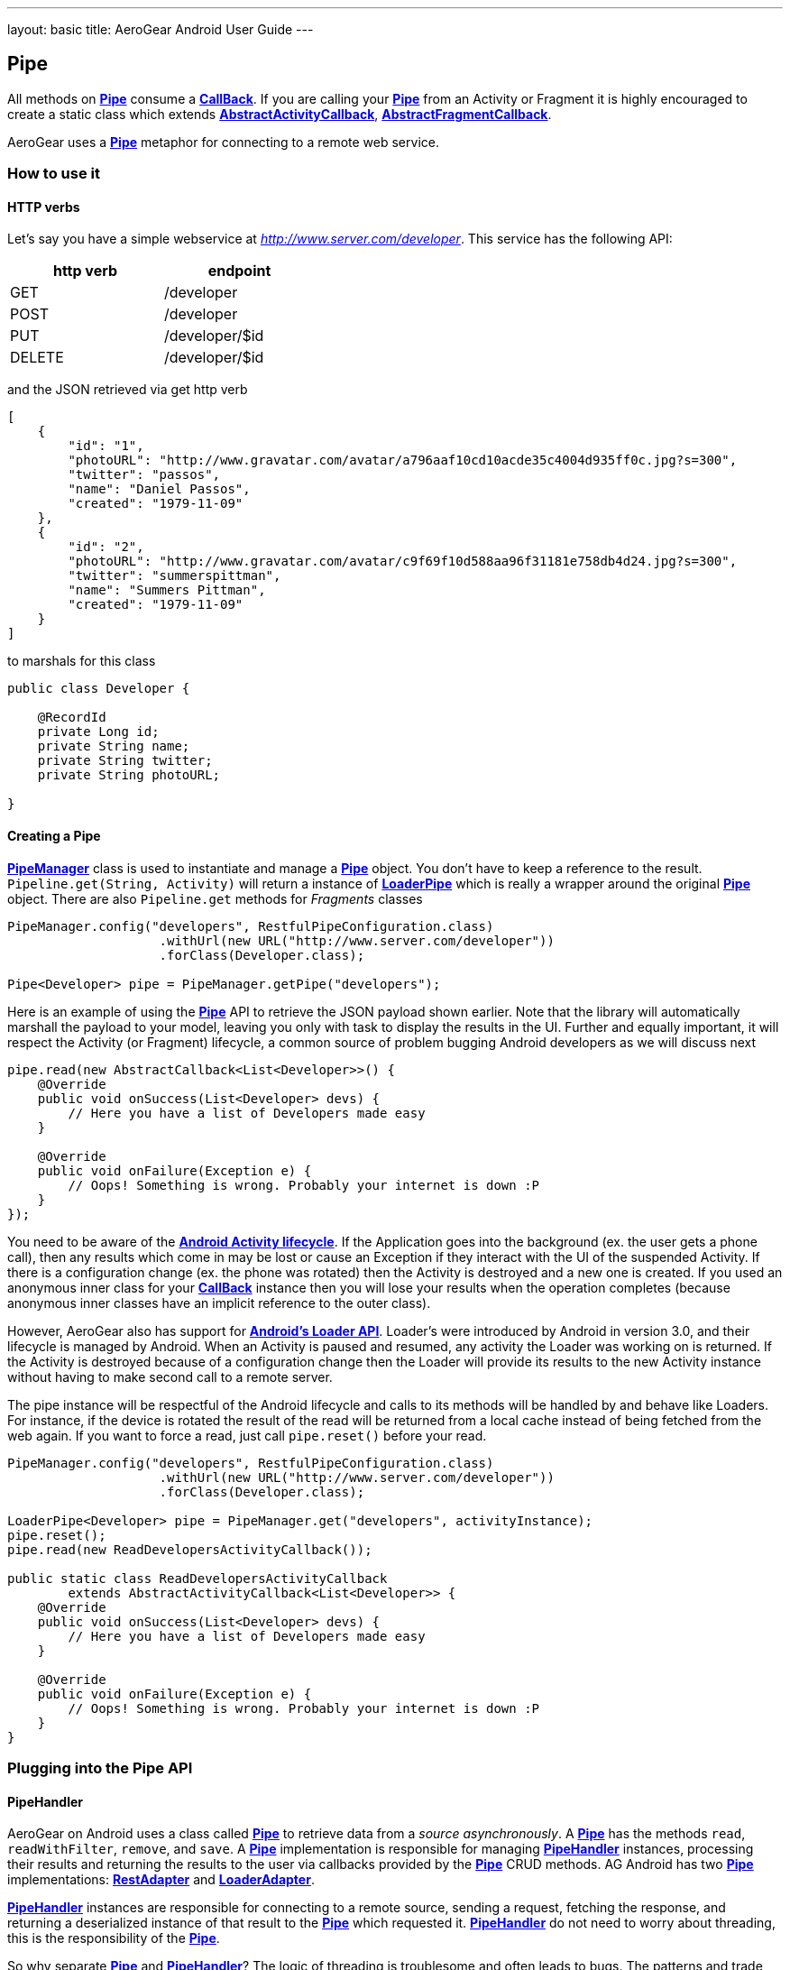 --- 
layout: basic 
title: AeroGear Android User Guide 
---

== Pipe

All methods on link:/docs/specs/aerogear-android-pipe/org/jboss/aerogear/android/pipeline/Pipe.html[*Pipe*] consume a link:/docs/specs/aerogear-android-pipe-core/org/jboss/aerogear/android/Callback.html[*CallBack*]. If you are calling your link:/docs/specs/aerogear-android-pipe/org/jboss/aerogear/android/pipeline/Pipe.html[*Pipe*] from an Activity or Fragment it is highly encouraged to create a static class which extends link:/docs/specs/aerogear-android-pipe/org/jboss/aerogear/android/pipeline/AbstractActivityCallback.html[*AbstractActivityCallback*], link:/docs/specs/aerogear-android-pipe/org/jboss/aerogear/android/pipeline/AbstractFragmentCallback.html[*AbstractFragmentCallback*].



AeroGear uses a link:/docs/specs/aerogear-android-pipe/org/jboss/aerogear/android/pipeline/Pipe.html[*Pipe*] metaphor for connecting to a remote web service. 

=== How to use it

==== HTTP verbs

Let's say you have a simple webservice at _http://www.server.com/developer_. This service has the following API:

[width="40%",frame="topbot",options="header"]
|=============================
| http verb | endpoint        
| GET       | /developer      
| POST      | /developer      
| PUT       | /developer/$id  
| DELETE    | /developer/$id  
|=============================

and the JSON retrieved via get http verb

[source, json]
----
[
    {
        "id": "1",
        "photoURL": "http://www.gravatar.com/avatar/a796aaf10cd10acde35c4004d935ff0c.jpg?s=300",
        "twitter": "passos",
        "name": "Daniel Passos",
        "created": "1979-11-09"
    },
    {
        "id": "2",
        "photoURL": "http://www.gravatar.com/avatar/c9f69f10d588aa96f31181e758db4d24.jpg?s=300",
        "twitter": "summerspittman",
        "name": "Summers Pittman",
        "created": "1979-11-09"
    }
]
----    

to marshals for this class

[source, java]
----
public class Developer {
    
    @RecordId
    private Long id;
    private String name;
    private String twitter;
    private String photoURL;

}
----    

==== Creating a Pipe

link:/docs/specs/aerogear-android-pipe/org/jboss/aerogear/android/pipeline/PipeManager.html[*PipeManager*] class is used to instantiate and manage a link:/docs/specs/aerogear-android-pipe/org/jboss/aerogear/android/pipeline/Pipe.html[*Pipe*] object. You don't have to keep a reference to the result. `Pipeline.get(String, Activity)` will return a instance of link:/docs/specs/aerogear-android-pipe/org/jboss/aerogear/android/pipeline/LoaderPipe.html[*LoaderPipe*] which is really a wrapper around the original link:/docs/specs/aerogear-android-pipe/org/jboss/aerogear/android/pipeline/Pipe.html[*Pipe*] object. There are also `Pipeline.get` methods for _Fragments_ classes 

[source,java]
----
PipeManager.config("developers", RestfulPipeConfiguration.class)
                    .withUrl(new URL("http://www.server.com/developer"))
                    .forClass(Developer.class);

Pipe<Developer> pipe = PipeManager.getPipe("developers");
----

Here is an example of using the link:/docs/specs/aerogear-android-pipe/org/jboss/aerogear/android/pipeline/Pipe.html[*Pipe*] API to retrieve the JSON payload shown earlier. Note that the library will automatically marshall the payload to your model, leaving you only with task to display the results in the UI. Further and equally important, it will respect the Activity (or Fragment) lifecycle, a common source of problem bugging Android developers as we will discuss next

[source, java]
----
pipe.read(new AbstractCallback<List<Developer>>() {
    @Override
    public void onSuccess(List<Developer> devs) {
        // Here you have a list of Developers made easy
    }

    @Override
    public void onFailure(Exception e) {
        // Oops! Something is wrong. Probably your internet is down :P
    }
});
----    

You need to be aware of the link:http://developer.android.com/training/basics/activity-lifecycle/index.html[*Android Activity lifecycle*]. If the Application goes into the background (ex. the user gets a phone call), then any results which come in may be lost or cause an Exception if they interact with the UI of the suspended Activity. If there is a configuration change (ex. the phone was rotated) then the Activity is destroyed and a new one is created.  If you used an anonymous inner class for your link:/docs/specs/aerogear-android-pipe/org/jboss/aerogear/android/Callback.html[*CallBack*] instance then you will lose your results when the operation completes (because anonymous inner classes have an implicit reference to the outer class).

However, AeroGear also has support for link:http://developer.android.com/training/basics/activity-lifecycle/index.html[*Android's Loader API*]. Loader's were introduced by Android in version 3.0, and their lifecycle is managed by Android. When an Activity is paused and resumed, any activity the Loader was working on is returned. If the Activity is destroyed because of a configuration change then the Loader will provide its results to the new Activity instance without having to make second call to a remote server.

The pipe instance will be respectful of the Android lifecycle and calls to its methods will be handled by and behave like Loaders.  For instance, if the device is rotated the result of the read will be returned from a local cache instead of being fetched from the web again.  If you want to force a read, just call `pipe.reset()` before your read.

[source,java]
----
PipeManager.config("developers", RestfulPipeConfiguration.class)
                    .withUrl(new URL("http://www.server.com/developer"))
                    .forClass(Developer.class);

LoaderPipe<Developer> pipe = PipeManager.get("developers", activityInstance);
pipe.reset();
pipe.read(new ReadDevelopersActivityCallback());

public static class ReadDevelopersActivityCallback
        extends AbstractActivityCallback<List<Developer>> {
    @Override
    public void onSuccess(List<Developer> devs) {
        // Here you have a list of Developers made easy
    }

    @Override
    public void onFailure(Exception e) {
        // Oops! Something is wrong. Probably your internet is down :P
    }
}
----

=== Plugging into the Pipe API

==== PipeHandler

AeroGear on Android uses a class called link:/docs/specs/aerogear-android-pipe/org/jboss/aerogear/android/pipeline/Pipe.html[*Pipe*] to retrieve data from a _source asynchronously_. A link:/docs/specs/aerogear-android-pipe/org/jboss/aerogear/android/pipeline/Pipe.html[*Pipe*] has the methods `read`, `readWithFilter`, `remove`, and `save`. A link:/docs/specs/aerogear-android-pipe/org/jboss/aerogear/android/pipeline/Pipe.html[*Pipe*] implementation is responsible for managing link:/docs/specs/aerogear-android-pipe/org/jboss/aerogear/android/pipeline/PipeHandler.html[*PipeHandler*] instances, processing their results and returning the results to the user via callbacks provided by the link:/docs/specs/aerogear-android-pipe/org/jboss/aerogear/android/pipeline/Pipe.html[*Pipe*] CRUD methods. AG Android has two link:/docs/specs/aerogear-android-pipe/org/jboss/aerogear/android/pipeline/Pipe.html[*Pipe*] implementations: link:/docs/specs/aerogear-android-pipe/org/jboss/aerogear/android/impl/pipeline/RestAdapter.html[*RestAdapter*] and link:/docs/specs/aerogear-android-pipe/org/jboss/aerogear/android/impl/pipeline/LoaderAdapter.html[*LoaderAdapter*].

link:/docs/specs/aerogear-android-pipe/org/jboss/aerogear/android/pipeline/PipeHandler.html[*PipeHandler*] instances are responsible for connecting to a remote source, sending a request, fetching the response, and returning a deserialized instance of that result to the link:/docs/specs/aerogear-android-pipe/org/jboss/aerogear/android/pipeline/Pipe.html[*Pipe*] which requested it. link:/docs/specs/aerogear-android-pipe/org/jboss/aerogear/android/pipeline/PipeHandler.html[*PipeHandler*] do not need to worry about threading, this is the responsibility of the link:/docs/specs/aerogear-android-pipe/org/jboss/aerogear/android/pipeline/Pipe.html[*Pipe*].

So why separate link:/docs/specs/aerogear-android-pipe/org/jboss/aerogear/android/pipeline/Pipe.html[*Pipe*] and link:/docs/specs/aerogear-android-pipe/org/jboss/aerogear/android/pipeline/PipeHandler.html[*PipeHandler*]? The logic of threading is troublesome and often leads to bugs. The patterns and trade offs are usually specific to Android and not your application. Since AeroGear provides this logic along with methods for selecting the most appropriate mechanisms for handling threads, there is no reason to burden a developer with it. The methods for connecting to remote services are much more specific to the use case (IE the app). If our default implementations do not fit your needs, it is much simpler to implement a link:/docs/specs/aerogear-android-pipe/org/jboss/aerogear/android/pipeline/PipeHandler.html[*PipeHandler*] and allow a link:/docs/specs/aerogear-android-pipe/org/jboss/aerogear/android/pipeline/Pipe.html[*Pipe*] to manage the threading for you.

For many of the cases, writing an adapter to a remote source which AG can not support is as simple as implementing a link:/docs/specs/aerogear-android-pipe/org/jboss/aerogear/android/pipeline/PipeHandler.html[*PipeHandler*] and passing it to a link:/docs/specs/aerogear-android-pipe/org/jboss/aerogear/android/pipeline/Pipe.html[*Pipe*].

[source,java]
----
config.pipeHandler(new MyPipeHandle())
----

==== RequestBuilder, ResponseParser

link:/docs/specs/aerogear-android-pipe/org/jboss/aerogear/android/pipeline/Pipe.html[*Pipe*] uses link:/docs/specs/aerogear-android-pipe/org/jboss/aerogear/android/pipeline/PipeHandler.html[*PipeHandler*] to interact with services. The default link:/docs/specs/aerogear-android-pipe/org/jboss/aerogear/android/pipeline/PipeHandler.html[*PipeHandler*] is link:/docs/specs/aerogear-android-pipe/org/jboss/aerogear/android/impl/pipeline/RestRunner.html[*RestRunner*], the link:/docs/specs/aerogear-android-pipe/org/jboss/aerogear/android/impl/pipeline/RestRunner.html[*RestRunner*] delegates requests for link:/docs/specs/aerogear-android-pipe/org/jboss/aerogear/android/impl/pipeline/GsonRequestBuilder.html[*GsonRequestBuilder*] and response parse to link:/docs/specs/aerogear-android-pipe/org/jboss/aerogear/android/impl/pipeline/GsonResponseParser.html[*GsonResponseParser*]

==== GsonRequestBuilder, GsonResponseParser

Behind the scenes, link:/docs/specs/aerogear-android-pipe/org/jboss/aerogear/android/impl/pipeline/GsonRequestBuilder.html[*GsonRequestBuilder*] and link:/docs/specs/aerogear-android-pipe/org/jboss/aerogear/android/impl/pipeline/GsonResponseParser.html[*GsonResponseParser*] uses Google's GSON for JSON object serialization and deserialization. Both have a construction to consume a _GSON_ instance. This _GSON_ will be used to marshall and unmarshall objects. If you have nested, typed collections, etc. You can configure a GSON which supports your data model and pass it to the link:/docs/specs/aerogear-android-pipe/org/jboss/aerogear/android/impl/pipeline/GsonRequestBuilder.html[*GsonRequestBuilder*] and link:/docs/specs/aerogear-android-pipe/org/jboss/aerogear/android/impl/pipeline/GsonResponseParser.html[*GsonResponseParser*]

[source, json]
----
Gson gson = new GsonBuilder().setDateFormat("yyyy-MM-dd").create();

PipeManager.config("developers", RestfulPipeConfiguration.class)
           .withUrl(new URL("http://www.server.com/developer"))
           .requestBuilder(new GsonRequestBuilder())
           .responseParser(new GsonResponseParser(gson))           
           .forClass(Developer.class);
----

==== Nested Data in Result

Sometimes you will have a simple result format, but your data will be surrounded by metadata. Take this JSON snippet for example:

[source, json]
----
{
    "data": {
        "after": "t3_17i1lt",
        "before": null,
        "children": [
                {"data":"data1"},
                {"data":"data2"},
                {"data":"data3"},
                {"data":"data4"}
        ]
    }
}
----

In this example you are interested in the data object's "children" collection. Instead of writing code using GSON to fetch it, you can instead configure a link:/docs/specs/aerogear-android-pipe/org/jboss/aerogear/android/impl/pipeline/GsonResponseParser.html[*GsonResponseParser*] and link:/docs/specs/aerogear-android-pipe/org/jboss/aerogear/android/pipeline/MarshallingConfig.html[*MarshallingConfig*].

[source, java]
----
MarshallingConfig marshallingConfig = new MarshallingConfig();
marshallingConfig.setDataRoot("data.children")

ResponseParser responseParser = new GsonResponseParser();
responseParser.setMarshallingConfig(marshallingConfig);

PipeManager.config("developers", RestfulPipeConfiguration.class)
           .withUrl(new URL("http://www.server.com/developer"))
           .responseParser(responseParser)           
           .forClass(Developer.class);
----

=== Multipart Upload

The multipart upload is a good example to use link:/docs/specs/aerogear-android-pipe/org/jboss/aerogear/android/pipeline/RequestBuilder.html[*RequestBuilder*] and link:/docs/specs/aerogear-android-pipe/org/jboss/aerogear/android/pipeline/ResponseParser.html[*ResponseParser*]. In the most of the cases you need to send a file to server and receive a JSON with response. In this case you don't need to create a new Handler, just set a new link:/docs/specs/aerogear-android-pipe/org/jboss/aerogear/android/pipeline/RequestBuilder.html[*RequestBuilder*] in link:/docs/specs/aerogear-android-pipe/org/jboss/aerogear/android/impl/pipeline/PipeConfig.html[*PipeConfig*] for link:/docs/specs/aerogear-android-pipe/org/jboss/aerogear/android/impl/pipeline/RestRunner.html[*RestRunner*]

We already have a link:/docs/specs/aerogear-android-pipe/org/jboss/aerogear/android/pipeline/RequestBuilder.html[*RequestBuilder*] for multipart upload the link:/docs/specs/aerogear-android-pipe/org/jboss/aerogear/android/impl/pipeline/MultipartRequestBuilder.html[*MultipartRequestBuilder*]

*Model*

[source, java]
----
public class Developer {
    
    @RecordId
    private Long id;
    private String name;
    private File photo;

}
----

*How to use MultipartRequestBuilder*

[source, java]
----
PipeManager.config("developers", RestfulPipeConfiguration.class)
           .withUrl(new URL("http://www.server.com/developer"))
           .requestBuilder(new MultipartRequestBuilder())
           .forClass(Developer.class);

PipeManager.get("developers", activity)
           .save(developerInstance, callbackInstance);           
----

Take a look at the complete example in our link:https://github.com/aerogear/aerogear-android-cookbook[cookbook app]

_Feel free to create new link:/docs/specs/aerogear-android-pipe/org/jboss/aerogear/android/pipeline/PipeHandler.html[*PipeHandlers*], link:/docs/specs/aerogear-android-pipe/org/jboss/aerogear/android/pipeline/RequestBuilder.html[*RequestBuilder*] and link:/docs/specs/aerogear-android-pipe/org/jboss/aerogear/android/pipeline/ResponseParser.html[*ResponseParser*] and send them to the project ;)_
